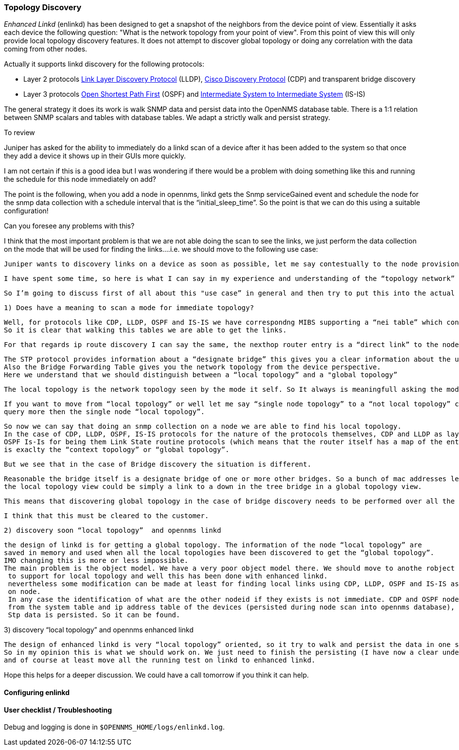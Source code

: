 
=== Topology Discovery

_Enhanced Linkd_ (enlinkd) has been designed to get a snapshot of the neighbors from the device point of view.
Essentially it asks each device the following question: "What is the network topology from your point of view".
From this point of view this will only provide local topology discovery features.
It does not attempt to discover global topology or doing any correlation with the data coming from other nodes.

Actually it supports linkd discovery for the following protocols:

* Layer 2 protocols link:https://en.wikipedia.org/wiki/Link_Layer_Discovery_Protocol[Link Layer Discovery Protocol] (LLDP), link:https://en.wikipedia.org/wiki/Cisco_Discovery_Protocol[Cisco Discovery Protocol] (CDP) and transparent bridge discovery
* Layer 3 protocols link:https://en.wikipedia.org/wiki/Open_Shortest_Path_First[Open Shortest Path First] (OSPF) and link:https://en.wikipedia.org/wiki/IS-IS[Intermediate System to Intermediate System] (IS-IS)

The general strategy it does its work is walk SNMP data and persist data into the OpenNMS database table.
There is a 1:1 relation between SNMP scalars and tables with database tables.
We adapt a strictly walk and persist strategy.


.To review

Juniper has asked for the ability to immediately do a linkd scan of a device after it has been added to the system so that once they add a device it shows up in their GUIs more quickly.

I am not certain if this is a good idea but I was wondering if there would be a problem with doing something like this and running the schedule for this node immediately on add?


The point is the following, when you add a node in opennms, linkd gets the Snmp serviceGained event and schedule the node for the snmp data collection with a schedule interval that is
 the “initial_sleep_time”. So the point is that we can do this using a suitable configuration!

Can you foresee any problems with this?

I think that the most important problem is that we are not able doing the scan to see the links, we just perform the data collection on the mode that will be used for
 finding the links….i.e. we should move to the following use case:

 Juniper wants to discovery links on a device as soon as possible, let me say contestually to the node provisioning into opennms.

 I have spent some time, so here is what I can say in my experience and understanding of the “topology network” discovery stuff.

 So I’m going to discuss first of all about this "use case” in general and then try to put this into the actual opennms context.

 1) Does have a meaning to scan a mode for immediate topology?

   Well, for protocols like CDP, LLDP, OSPF and IS-IS we have correspondng MIBS supporting a “nei table” which contains the device adjacency.
   So it is clear that walking this tables we are able to get the links.

   For that regards ip route discovery I can say the same, the nexthop router entry is a “direct link” to the node.

    The STP protocol provides information about a “designate bridge” this gives you a clear information about the up element in the Tree.
    Also the Bridge Forwarding Table gives you the network topology from the device perspective.
    Here we understand that we should distinguish between a “local topology” and a "global topology”

    The local topology is the network topology seen by the mode it self. So It always is meaningfull asking the mode for “local topology”.

    If you want to move from “local topology” or well let me say “single node topology” to a “not local topology” clearly at least we will have to
    query more then the single node “local topology”.

   So now we can say that doing an snmp collection on a node we are able to find his local topology.
   In the case of CDP, LLDP, OSPF, IS-IS protocols for the nature of the protocols themselves, CDP and LLDP as layer 2 discovery protocols, and
   OSPF Is-Is for being them Link State routine protocols (which means that the router itself has a map of the entire network), the local topology
   is exaclty the “context topology” or “global topology”.

   But we see that in the case of Bridge discovery the situation is different.

   Reasonable the bridge itself is a designate bridge of one or more other bridges. So a bunch of mac addresses learned on a specific port that is
   the local topology view could be simply a link to a down in the tree bridge in a global topology view.

   This means that discovering global topology in the case of bridge discovery needs to be performed over all the bridges to be defined.

   I think that this must be cleared to the customer.

 2) discovery soon “local topology”  and opennms linkd

    the design of linkd is for getting a global topology. The information of the node “local topology” are
    saved in memory and used when all the local topologies have been discovered to get the “global topology”.
    IMO changing this is more or less impossible.
    The main problem is the object model. We have a very poor object model there. We should move to anothe robject model
     to support for local topology and well this has been done with enhanced linkd.
     nevertheless some modification can be made at least for finding local links using CDP, LLDP, OSPF and IS-IS as they are walked
     on node.
     In any case the identification of what are the other nodeid if they exists is not immediate. CDP and OSPF node can discovered done because we can use some information coming
     from the system table and ip address table of the devices (persisted during node scan into opennms database), but LLDP and IS-IS data is not stored into database.
     Stp data is persisted. So it can be found.



3) discovery “local topology” and opennms enhanced linkd

    The design of enhanced linkd is very “local topology” oriented, so it try to walk and persist the data in one shot.
    So in my opinion this is what we should work on. We just need to finish the persisting (I have now a clear understanding of what is needed and what to do),
    and of course at least move all the running test on linkd to enhanced linkd.



Hope this helps for a deeper discussion.
We could have a call tomorrow if you think it can help.


==== Configuring enlinkd

==== User checklist / Troubleshooting

Debug and logging is done in `$OPENNMS_HOME/logs/enlinkd.log`.
